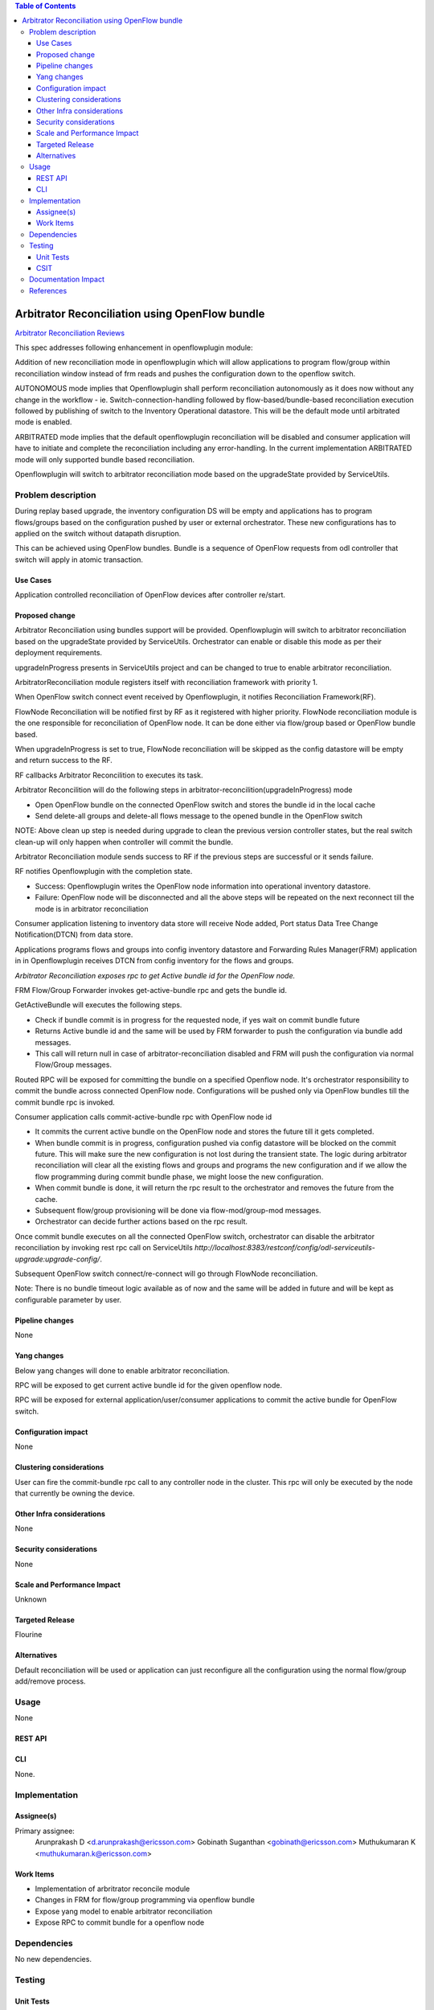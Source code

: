 .. contents:: Table of Contents
   :depth: 3

===============================================
Arbitrator Reconciliation using OpenFlow bundle
===============================================

`Arbitrator Reconciliation Reviews <https://git.opendaylight.org/gerrit/#/q/topic:arbitrator-reconcile>`__

This spec addresses following enhancement in openflowplugin module:

Addition of new reconciliation mode in openflowplugin which will allow applications to program flow/group within
reconciliation window instead of frm reads and pushes the configuration down to the openflow switch.

AUTONOMOUS mode implies that Openflowplugin shall perform reconciliation autonomously as it does now without any change
in the workflow - ie. Switch-connection-handling followed by flow-based/bundle-based reconciliation execution followed
by publishing of switch to the Inventory Operational datastore. This will be the default mode until arbitrated mode is enabled.

ARBITRATED mode implies that the default openflowplugin reconciliation will be disabled and consumer application will
have to initiate and complete the reconciliation including any error-handling.
In the current implementation ARBITRATED mode will only supported bundle based reconciliation.

Openflowplugin will switch to arbitrator reconciliation mode based on the upgradeState provided by ServiceUtils.

Problem description
===================
During replay based upgrade, the inventory configuration DS will be empty and applications has to program flows/groups
based on the configuration pushed by user or external orchestrator. These new configurations has to applied on the
switch without datapath disruption.

This can be achieved using OpenFlow bundles. Bundle is a sequence of OpenFlow requests from odl controller that switch
will apply in atomic transaction.

Use Cases
---------
Application controlled reconciliation of OpenFlow devices after controller re/start.

Proposed change
---------------
Arbitrator Reconciliation using bundles support will be provided. Openflowplugin will switch to arbitrator reconciliation
based on the upgradeState provided by ServiceUtils. Orchestrator can enable or disable this mode as per their deployment
requirements.

upgradeInProgress presents in ServiceUtils project and can be changed to true to enable arbitrator reconciliation.

.. code-block:: none
   :caption: serviceutils-upgrade-config.xml

   <upgrade-config xmlns="urn:opendaylight:serviceutils:upgrade">
       <upgradeInProgress>false</upgradeInProgress>
   </upgrade-config>


ArbitratorReconciliation module registers itself with reconciliation framework with priority 1.

When OpenFlow switch connect event received by Openflowplugin, it notifies Reconciliation Framework(RF).

FlowNode Reconciliation will be notified first by RF as it registered with higher priority. FlowNode reconciliation
module is the one responsible for reconciliation of OpenFlow node. It can be done either via flow/group based or
OpenFlow bundle based.

When upgradeInProgress is set to true, FlowNode reconciliation will be skipped as the config datastore will be empty
and return success to the RF.

RF callbacks Arbitrator Reconcilition to executes its task.

Arbitrator Reconcilition will do the following steps in arbitrator-reconcilition(upgradeInProgress) mode

* Open OpenFlow bundle on the connected OpenFlow switch and stores the bundle id in the local cache
* Send delete-all groups and delete-all flows message to the opened bundle in the OpenFlow switch

NOTE: Above clean up step is needed during upgrade to clean the previous version controller states, but the real switch
clean-up will only happen when controller will commit the bundle.

Arbitrator Reconciliation module sends success to RF if the previous steps are successful or it sends failure.

RF notifies Openflowplugin with the completion state.

* Success: Openflowplugin writes the OpenFlow node information into operational inventory datastore.
* Failure: OpenFlow node will be disconnected and all the above steps will be repeated on the next reconnect till the
  mode is in arbitrator reconciliation

Consumer application listening to inventory data store will receive Node added, Port status Data Tree Change Notification(DTCN)
from data store.

Applications programs flows and groups into config inventory datastore and Forwarding Rules Manager(FRM) application in
in Openflowplugin receives DTCN from config inventory for the flows and groups.

`Arbitrator Reconciliation exposes rpc to get Active bundle id for the OpenFlow node.`

FRM Flow/Group Forwarder invokes get-active-bundle rpc and gets the bundle id.

GetActiveBundle will executes the following steps.

* Check if bundle commit is in progress for the requested node, if yes wait on commit bundle future
* Returns Active bundle id and the same will be used by FRM forwarder to push the configuration via bundle add messages.
* This call will return null in case of arbitrator-reconciliation disabled and FRM will push the configuration via normal
  Flow/Group messages.

.. code-block:: none
   :caption: arbitrator-reconcile.yang

   rpc get-active-bundle {
       description "Fetches the active available bundle in openflowplugin";
       input {
           uses "inv:node-context-ref";
           leaf node-id {
               description "Node for which the bundle active has to be fetched";
               type uint64;
           }
       }
       output {
           leaf result {
               description "The retrieved active bundle for the node";
               type "onf-ext:bundle-id";
           }
       }
   }

Routed RPC will be exposed for committing the bundle on a specified Openflow node. It's orchestrator responsibility to
commit the bundle across connected OpenFlow node.
Configurations will be pushed only via OpenFlow bundles till the commit bundle rpc is invoked.

.. code-block:: none
   :caption: arbitrator-reconcile.yang

   rpc commit-active-bundle {
       description "Commits the active available bundle for the given node in openflowplugin";
       input {
           uses "inv:node-context-ref";
           leaf node-id {
               description "Node for which the commit bundle to be executed";
               type uint64;
           }
       }
       output {
           leaf result {
               description "Success/Failure of the commit bundle for the node";
               type boolean;
           }
       }
   }

Consumer application calls commit-active-bundle rpc with OpenFlow node id

* It commits the current active bundle on the OpenFlow node and stores the future till it gets completed.
* When bundle commit is in progress, configuration pushed via config datastore will be blocked on the commit future.
  This will make sure the new configuration is not lost during the transient state. The logic during arbitrator reconciliation
  will clear all the existing flows and groups and programs the new configuration and if we allow the flow programming
  during commit bundle phase, we might loose the new configuration.
* When commit bundle is done, it will return the rpc result to the orchestrator and removes the future from the cache.
* Subsequent flow/group provisioning will be done via flow-mod/group-mod messages.
* Orchestrator can decide further actions based on the rpc result.

Once commit bundle executes on all the connected OpenFlow switch, orchestrator can disable the arbitrator reconciliation
by invoking rest rpc call on ServiceUtils `http://localhost:8383/restconf/config/odl-serviceutils-upgrade:upgrade-config/`.

Subsequent OpenFlow switch connect/re-connect will go through FlowNode reconciliation.

Note: There is no bundle timeout logic available as of now and the same will be added in future and will be kept as
configurable parameter by user.

Pipeline changes
----------------
None

Yang changes
------------
Below yang changes will done to enable arbitrator reconciliation.

RPC will be exposed to get current active bundle id for the given openflow node.

.. code-block:: none
   :caption: arbitrator-reconcile.yang

   rpc get-active-bundle {
       description "Fetches the active available bundle in openflowplugin";
       input {
           uses "inv:node-context-ref";
           leaf node-id {
               description "Node for which the bundle active has to be fetched";
               type uint64;
           }
       }
       output {
           leaf result {
               description "The retrieved active bundle for the node";
               type "onf-ext:bundle-id";
           }
       }
   }

RPC will be exposed for external application/user/consumer applications to commit the active bundle for OpenFlow switch.

.. code-block:: none
   :caption: arbitrator-reconcile.yang

   rpc commit-active-bundle {
       description "Commits the active available bundle for the given node in openflowplugin";
       input {
           uses "inv:node-context-ref";
           leaf node-id {
               description "Node for which the commit bundle to be executed";
               type uint64;
           }
       }
       output {
           leaf result {
               description "Success/Failure of the commit bundle for the node";
               type boolean;
           }
       }
   }


Configuration impact
--------------------
None

Clustering considerations
-------------------------
User can fire the commit-bundle rpc call to any controller node in the cluster. This rpc will only be executed by the
node that currently be owning the device.

Other Infra considerations
--------------------------
None

Security considerations
-----------------------
None

Scale and Performance Impact
----------------------------
Unknown

Targeted Release
----------------
Flourine

Alternatives
------------
Default reconciliation will be used or application can just reconfigure all the configuration using the normal
flow/group add/remove process.

Usage
=====
None

REST API
--------
.. code-block:: none
   :caption: http://localhost:8181/restconf/operations/arbitrator-reconcile:get-active-bundle

   Output:
   ======
   {
    "output": {1}
   }

.. code-block:: none
   :caption: http://localhost:8181/restconf/operations/arbitrator-reconcile:commit-bundle-node

   {
      "input": {
         "node": "/opendaylight-inventory:nodes/opendaylight-inventory:node[opendaylight-inventory:id='openflow:<OpenFlow datapath id>']",
         "node-id": "<OpenFlow datapath id>"
      }
   }

CLI
---
None.

Implementation
==============
Assignee(s)
-----------
Primary assignee:
  Arunprakash D <d.arunprakash@ericsson.com>
  Gobinath Suganthan <gobinath@ericsson.com>
  Muthukumaran K <muthukumaran.k@ericsson.com>

Work Items
----------
* Implementation of arbritrator reconcile module
* Changes in FRM for flow/group programming via openflow bundle
* Expose yang model to enable arbitrator reconciliation
* Expose RPC to commit bundle for a openflow node

Dependencies
============
No new dependencies.

Testing
=======
Unit Tests
----------

CSIT
----

Documentation Impact
====================
None

References
==========
`Bundle Extension Support <https://wiki.opendaylight.org/view/OpenDaylight_OpenFlow_Plugin:Bundles_extension_support>`__
